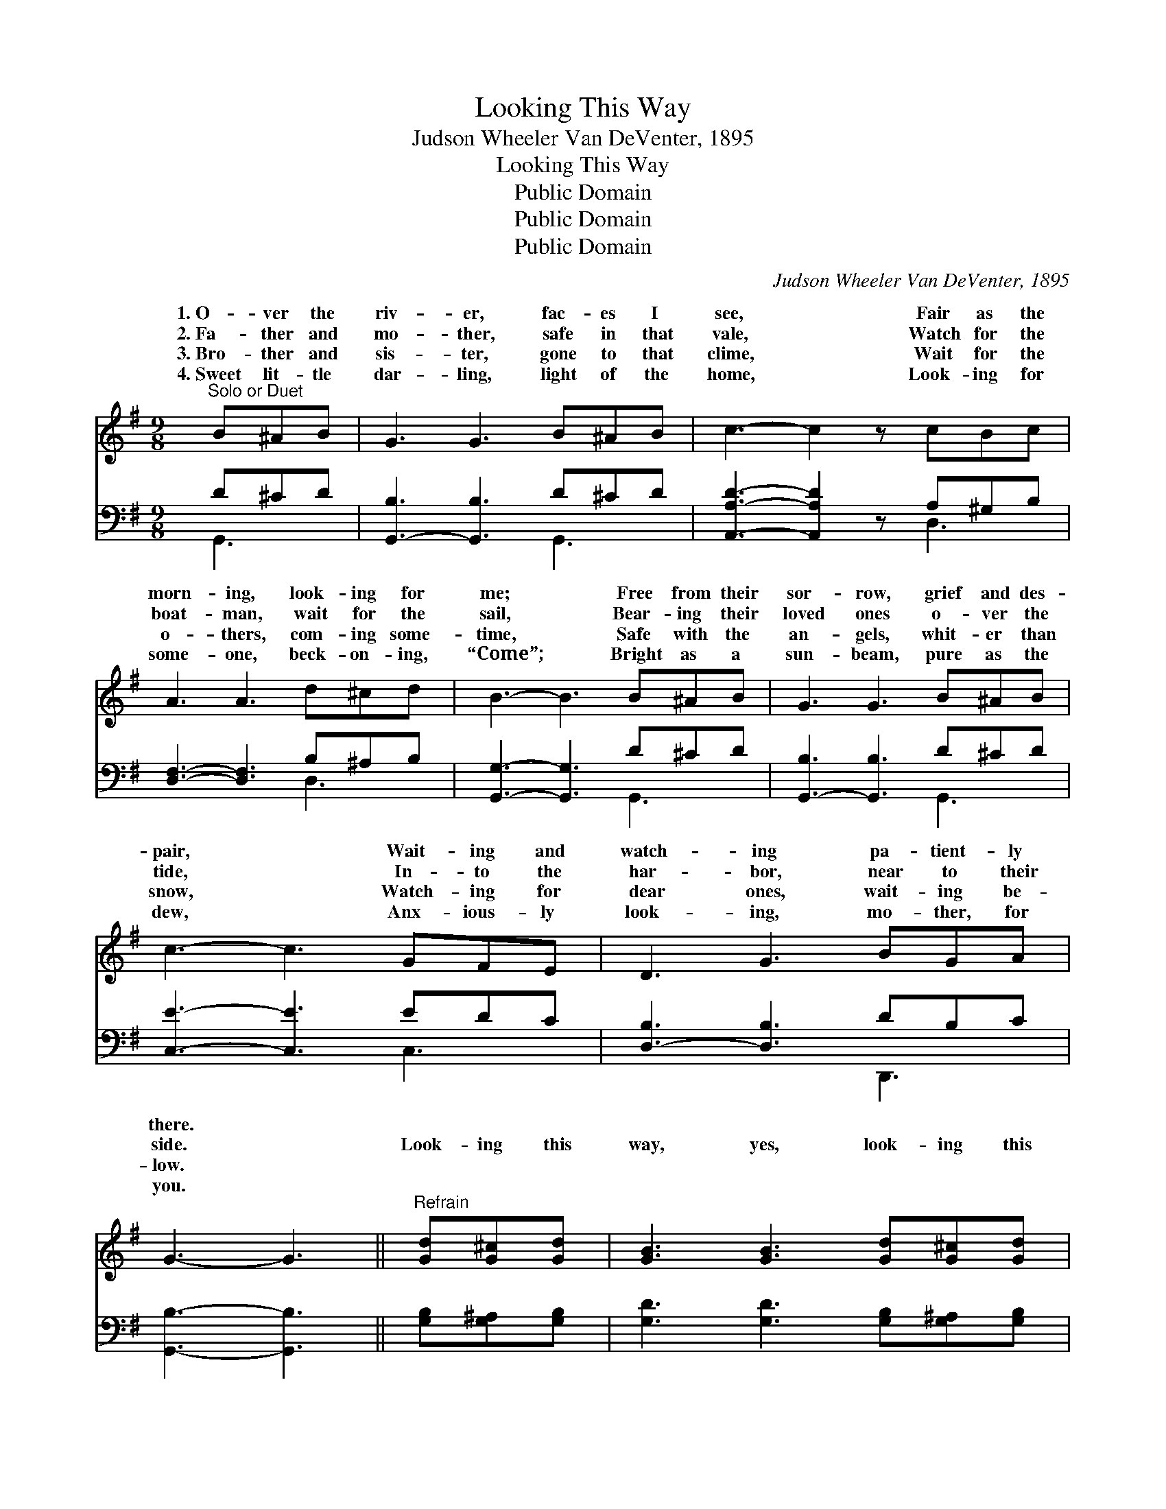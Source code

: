 X:1
T:Looking This Way
T:Judson Wheeler Van DeVenter, 1895
T:Looking This Way
T:Public Domain
T:Public Domain
T:Public Domain
C:Judson Wheeler Van DeVenter, 1895
Z:Public Domain
%%score ( 1 2 ) ( 3 4 )
L:1/8
M:9/8
K:G
V:1 treble 
V:2 treble 
V:3 bass 
V:4 bass 
V:1
"^Solo or Duet" B^AB | G3 G3 B^AB | c3- c2 z cBc | A3 A3 d^cd | B3- B3 B^AB | G3 G3 B^AB | %6
w: 1.~O- ver the|riv- er, fac- es I|see, * Fair as the|morn- ing, look- ing for|me; * Free from their|sor- row, grief and des-|
w: 2.~Fa- ther and|mo- ther, safe in that|vale, * Watch for the|boat- man, wait for the|sail, * Bear- ing their|loved ones o- ver the|
w: 3.~Bro- ther and|sis- ter, gone to that|clime, * Wait for the|o- thers, com- ing some-|time, * Safe with the|an- gels, whit- er than|
w: 4.~Sweet lit- tle|dar- ling, light of the|home, * Look- ing for|some- one, beck- on- ing,|“Come”; * Bright as a|sun- beam, pure as the|
 c3- c3 GFE | D3 G3 BGA | G3- G3 ||"^Refrain" [Gd][G^c][Gd] | [GB]3 [GB]3 [Gd][G^c][Gd] | %11
w: pair, * Wait- ing and|watch- ing pa- tient- ly|there. *|||
w: tide, * In- to the|har- bor, near to their|side. *|Look- ing this|way, yes, look- ing this|
w: snow, * Watch- ing for|dear ones, wait- ing be-|low. *|||
w: dew, * Anx- ious- ly|look- ing, mo- ther, for|you. *|||
 [Fc]3- [Fc]3 [Ac][^GB][Ac] | [FA]3 [FA]3 D[DG][Gc] | [GB]3- [GB]3 [GB][G^A][GB] | %14
w: |||
w: way, * Loved ones are|wait- ing, look- ing this|Fair * as the morn-|
w: |||
w: |||
 G3 G3 [=FB][F^A][FB] | [Ec]3- [Ec]3 [EG][DF][CE] | [B,D]3 [DG]3 [GB]G[FA] | G6 |] %18
w: ||||
w: ing, bright as the day,|in * glo- ry, look-|ing this way. * *||
w: ||||
w: ||||
V:2
 x3 | x9 | x9 | x9 | x9 | x9 | x9 | x9 | x6 || x3 | x9 | x9 | x6 D x2 | x9 | G3 G3 x3 | x9 | %16
w: ||||||||||||||||
w: ||||||||||||way;||Dear ones||
 x7 G x | G6 |] %18
w: ||
w: ||
V:3
 D^CD | [G,,-B,]3 [G,,B,]3 D^CD | [A,,A,D]3- [A,,A,D]2 z A,^G,B, | [D,F,]3- [D,F,]3 B,^A,B, | %4
 [G,,G,]3- [G,,G,]3 D^CD | [G,,-B,]3 [G,,B,]3 D^CD | [C,E]3- [C,E]3 EDC | [D,-B,]3 [D,B,]3 DB,C | %8
 [G,,B,]3- [G,,B,]3 || [G,B,][G,^A,][G,B,] | [G,D]3 [G,D]3 [G,B,][G,^A,][G,B,] | %11
 [A,D]3- [A,D]3 [D,D][D,D][D,D] | [D,D]3 [D,D]3 [G,B,][G,B,][G,E] | %13
 [G,D]3- [G,D]3 [G,D][G,^C][G,D] | [G,B,]3 [G,B,]3 [G,D][G,D][G,D] | %15
 [C,C]3- [C,C]3 [C,C][C,C][C,G,] | [D,G,]3 [D,B,]3 [D,D][D,B,][D,C] | [G,,B,]6 |] %18
V:4
 G,,3 | x6 G,,3 | x6 D,3 | x6 D,3 | x6 G,,3 | x6 G,,3 | x6 C,3 | x6 D,,3 | x6 || x3 | x9 | x9 | %12
 x9 | x9 | x9 | x9 | x9 | x6 |] %18

